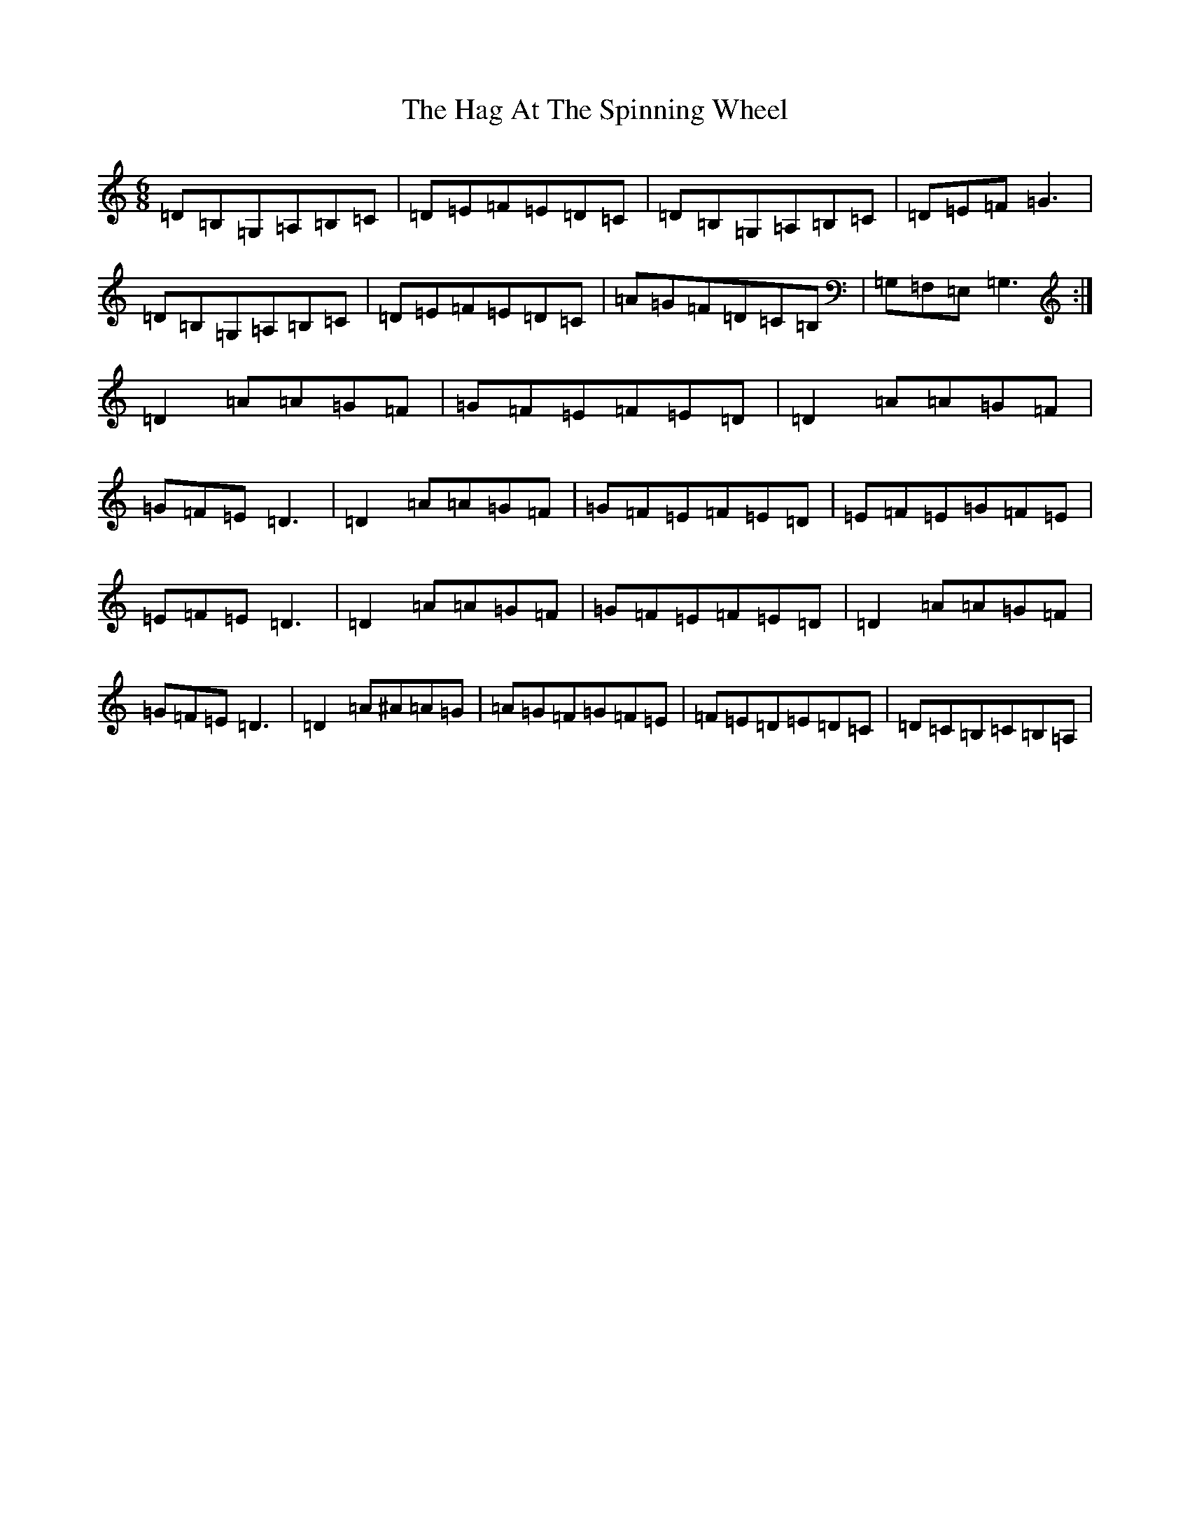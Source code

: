 X: 6077
T: Hag At The Spinning Wheel, The
S: https://thesession.org/tunes/11095#setting11095
R: jig
M:6/8
L:1/8
K: C Major
=D=B,=G,=A,=B,=C|=D=E=F=E=D=C|=D=B,=G,=A,=B,=C|=D=E=F=G3|=D=B,=G,=A,=B,=C|=D=E=F=E=D=C|=A=G=F=D=C=B,|=G,=F,=E,=G,3:|=D2=A=A=G=F|=G=F=E=F=E=D|=D2=A=A=G=F|=G=F=E=D3|=D2=A=A=G=F|=G=F=E=F=E=D|=E=F=E=G=F=E|=E=F=E=D3|=D2=A=A=G=F|=G=F=E=F=E=D|=D2=A=A=G=F|=G=F=E=D3|=D2=A^A=A=G|=A=G=F=G=F=E|=F=E=D=E=D=C|=D=C=B,=C=B,=A,|